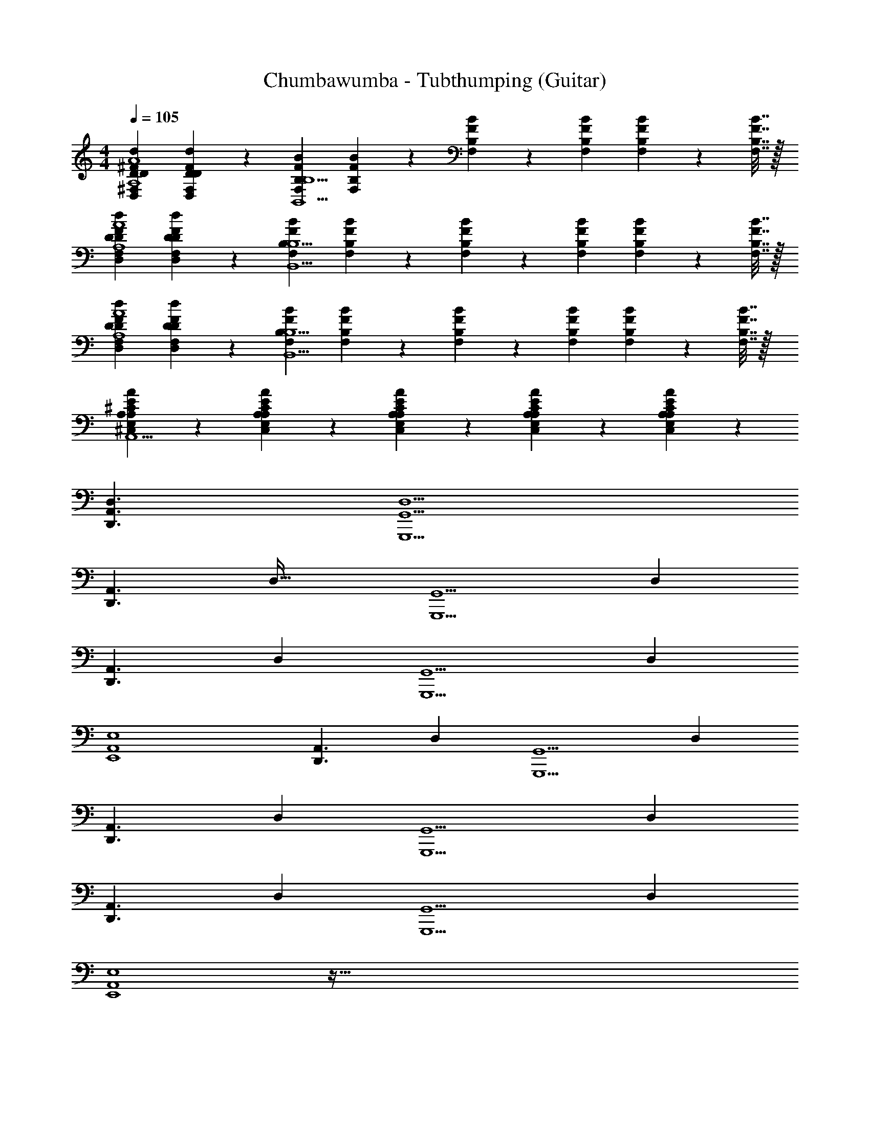 X: 1
T: Chumbawumba - Tubthumping (Guitar)
Z: ABC Generated by Starbound Composer v0.8.7
L: 1/4
M: 4/4
Q: 1/4=105
K: C
[^F,DD,^FdDA,4A4] [F,9/20D,9/20D9/20F9/20D9/20d9/20] z/20 [F,B,FBB,,5/B,5/] [F,9/20B,9/20F9/20B9/20] z/20 [F,2/9B,2/9F2/9B2/9] z/18 [F,2/9B,2/9F2/9B2/9] [F,2/9B,2/9F2/9B2/9] z/36 [F,7/32B,7/32F7/32B7/32] z/32 
[DD,F,dDFA,4A4] [F,9/20D,9/20D9/20F9/20D9/20d9/20] z/20 [F,B,FBB,,5/B,5/] [F,9/20B,9/20F9/20B9/20] z/20 [F,2/9B,2/9F2/9B2/9] z/18 [F,2/9B,2/9F2/9B2/9] [F,2/9B,2/9F2/9B2/9] z/36 [F,7/32B,7/32F7/32B7/32] z/32 
[DD,F,dDFA,4A4] [F,9/20D,9/20D9/20F9/20D9/20d9/20] z/20 [F,B,FBB,,5/B,5/] [F,9/20B,9/20F9/20B9/20] z/20 [F,2/9B,2/9F2/9B2/9] z/18 [F,2/9B,2/9F2/9B2/9] [F,2/9B,2/9F2/9B2/9] z/36 [F,7/32B,7/32F7/32B7/32] z/32 
[A,9/20E,9/20^C,9/20A9/20A,9/20E9/20^C9/20A,,5/] z/20 [C,9/20E,9/20A,9/20C9/20E9/20A,9/20A9/20] z/20 [C,9/20E,9/20A,9/20C9/20E9/20A,9/20A9/20] z/20 [C,9/20E,9/20A,9/20C9/20E9/20A,9/20A9/20] z/20 [C,9/20E,9/20A,9/20C9/20E9/20A,9/20A9/20] z31/20 
[D,3/D,,3/A,,3/] [G,,,5/G,,5/D,5/] 
[z/32D,,3/A,,3/] D,47/32 [z/24G,,5/G,,,5/] [z59/24D,239/96] 
[z/20A,,3/D,,3/] D,29/20 [z/24G,,5/G,,,5/] [z59/24D,239/96] 
[A,,4E,,4E,4] 
[z/20A,,3/D,,3/] D,29/20 [z/24G,,5/G,,,5/] [z59/24D,239/96] 
[z/20A,,3/D,,3/] D,29/20 [z/24G,,5/G,,,5/] [z59/24D,239/96] 
[z/20A,,3/D,,3/] D,29/20 [z/24G,,5/G,,,5/] [z59/24D,239/96] 
[E,4E,,4A,,4] z537/32 
A,7/32 [A/32a9/20] [A67/160A,7/16] z213/160 A,7/32 [A/32a9/20] [A67/160A,7/16] z213/160 
A,7/32 [A/32a9/20] [A67/160A,7/16] z213/160 A,7/32 [A/32a9/20] [A67/160A,7/16] z213/160 
A,7/32 [A/32a9/20] [A67/160A,7/16] z213/160 A,7/32 [A/32a9/20] [A67/160A,7/16] z213/160 
A,7/32 [A/32a9/20] [A67/160A,7/16] z213/160 A,7/32 [A/32a9/20] [A67/160A,7/16] z331/20 
[A,,3/D,,3/D,3/] [G,,,5/G,,5/D,5/] 
[z/32D,,3/A,,3/] D,47/32 [z/24G,,5/G,,,5/] [z59/24D,239/96] 
[z/20A,,3/D,,3/] D,29/20 [z/24G,,5/G,,,5/] [z59/24D,239/96] 
[A,,4E,,4E,4] 
[z/20A,,3/D,,3/] D,29/20 [z/24G,,5/G,,,5/] [z59/24D,239/96] 
[z/20A,,3/D,,3/] D,29/20 [z/24G,,5/G,,,5/] [z59/24D,239/96] 
[z/20A,,3/D,,3/] D,29/20 [z/24G,,5/G,,,5/] [z59/24D,239/96] 
[E,4E,,4A,,4] z537/32 
A,7/32 [A/32a9/20] [A67/160A,7/16] z213/160 A,7/32 [A/32a9/20] [A67/160A,7/16] z213/160 
A,7/32 [A/32a9/20] [A67/160A,7/16] z213/160 A,7/32 [A/32a9/20] [A67/160A,7/16] z213/160 
A,7/32 [A/32a9/20] [A67/160A,7/16] z213/160 A,7/32 [A/32a9/20] [A67/160A,7/16] z213/160 
A,7/32 [A/32a9/20] [A67/160A,7/16] z213/160 A,7/32 [A/32a9/20] [A67/160A,7/16] z331/20 
[A,,3/D,,3/D,3/] [G,,,5/G,,5/D,5/] 
[z/32D,,3/A,,3/] D,47/32 [z/24G,,5/G,,,5/] [z59/24D,239/96] 
[z/20A,,3/D,,3/] D,29/20 [z/24G,,5/G,,,5/] [z59/24D,239/96] 
[A,,4E,,4E,4] 
[z/20A,,3/D,,3/] D,29/20 [z/24G,,5/G,,,5/] [z59/24D,239/96] 
[z/20A,,3/D,,3/] D,29/20 [z/24G,,5/G,,,5/] [z59/24D,239/96] 
[z/20A,,3/D,,3/] D,29/20 [z/24G,,5/G,,,5/] [z59/24D,239/96] 
[E,4E,,4A,,4] z33/ 
[^f/4F/4A/4] z/32 [A7/32F7/32f7/32] z/ [e/4A/4a/4] z/32 [e7/32A7/32a7/32] z/ [A/4a/4d/4] z/32 [A7/32a7/32d7/32] z/ [A/4a/4d/4] z/32 [A7/32a7/32d7/32] z/ 
[A/4F/4f/4] z/32 [A7/32F7/32f7/32] z/ [e/4A/4a/4] z/32 [e7/32A7/32a7/32] z/ [A/4a/4d/4] z/32 [A7/32a7/32d7/32] z/ [A/4a/4d/4] z/32 [A7/32a7/32d7/32] z/ 
[A/4F/4f/4] z/32 [A7/32F7/32f7/32] z/ [e/4A/4a/4] z/32 [e7/32A7/32a7/32] z/ [A/4a/4d/4] z/32 [A7/32a7/32d7/32] z/ [A/4a/4d/4] z/32 d7/32 [A/32a/32e9/20] z127/32 
[A,,3/D,,3/D,3/] [G,,,5/G,,5/D,5/] 
[z/32D,,3/A,,3/] D,47/32 [z/24G,,5/G,,,5/] [z59/24D,239/96] 
[z/20A,,3/D,,3/] D,29/20 [z/24G,,5/G,,,5/] [z59/24D,239/96] 
[A,,4E,,4E,4] 
[z/20A,,3/D,,3/] D,29/20 [z/24G,,5/G,,,5/] [z59/24D,239/96] 
[z/20A,,3/D,,3/] D,29/20 [z/24G,,5/G,,,5/] [z59/24D,239/96] 
[z/20A,,3/D,,3/] D,29/20 [z/24G,,5/G,,,5/] [z59/24D,239/96] 
[E,4E,,4A,,4] 
[D,3/D,,3/A,,3/] [G,,,5/G,,5/D,5/] 
[z/32D,,3/A,,3/] D,47/32 [z/24G,,5/G,,,5/] [z59/24D,239/96] 
[z/20A,,3/D,,3/] D,29/20 [z/24G,,5/G,,,5/] [z59/24D,239/96] 
[A,,4E,,4E,4] 
[z/20A,,3/D,,3/] D,29/20 [z/24G,,5/G,,,5/] [z59/24D,239/96] 
[z/20A,,3/D,,3/] D,29/20 [z/24G,,5/G,,,5/] [z59/24D,239/96] 
[z/20A,,3/D,,3/] D,29/20 [z/24G,,5/G,,,5/] [z59/24D,239/96] 
[E,4E,,4A,,4] 
[D,3/D,,3/A,,3/] [G,,,5/G,,5/D,5/] 
[z/32D,,3/A,,3/] D,47/32 [z/24G,,5/G,,,5/] [z59/24D,239/96] 
[z/20A,,3/D,,3/] D,29/20 [z/24G,,5/G,,,5/] [z59/24D,239/96] 
[A,,4E,,4E,4] 
[z/20A,,3/D,,3/] D,29/20 [z/24G,,5/G,,,5/] [z59/24D,239/96] 
[z/20A,,3/D,,3/] D,29/20 [z/24G,,5/G,,,5/] [z59/24D,239/96] 
[z/20A,,3/D,,3/] D,29/20 [z/24G,,5/G,,,5/] [z59/24D,239/96] 
[E,4E,,4A,,4] 
[A,,3/D,,3/D,3/] [G,,,5/G,,5/] 
[D,/32A,,3/D,,3/] z47/32 [G,,,5/G,,5/] 
[D,/32A,,3/D,,3/] z47/32 [G,,,5/G,,5/D,5/] 
[E,4A,,4E,,4] 
[D,,3/A,,3/D,3/] [G,,,5/G,,5/] 
[D,/32A,,3/D,,3/] 
